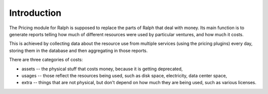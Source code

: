 Introduction
************

The Pricing module for Ralph is supposed to replace the parts of Ralph that
deal with money. Its main function is to generate reports telling how much of
different resources were used by particular ventures, and how much it costs.

This is achieved by collecting data about the resource use from multiple
services (using the pricing plugins) every day, storing them in the database
and then aggregating in those reports.

There are three categories of costs:

* assets -- the physical stuff that costs money, because it is getting deprecated,
* usages -- those reflect the resources being used, such as disk space, electricity, data center space,
* extra -- things that are not physical, but don't depend on how much they are being used, such as various licenses.
